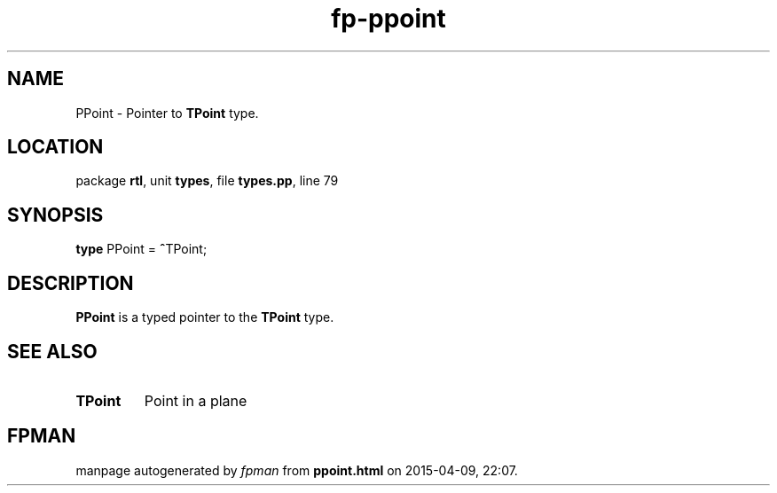 .\" file autogenerated by fpman
.TH "fp-ppoint" 3 "2014-03-14" "fpman" "Free Pascal Programmer's Manual"
.SH NAME
PPoint - Pointer to \fBTPoint\fR type.
.SH LOCATION
package \fBrtl\fR, unit \fBtypes\fR, file \fBtypes.pp\fR, line 79
.SH SYNOPSIS
\fBtype\fR PPoint = \fB^\fRTPoint;
.SH DESCRIPTION
\fBPPoint\fR is a typed pointer to the \fBTPoint\fR type.


.SH SEE ALSO
.TP
.B TPoint
Point in a plane

.SH FPMAN
manpage autogenerated by \fIfpman\fR from \fBppoint.html\fR on 2015-04-09, 22:07.

